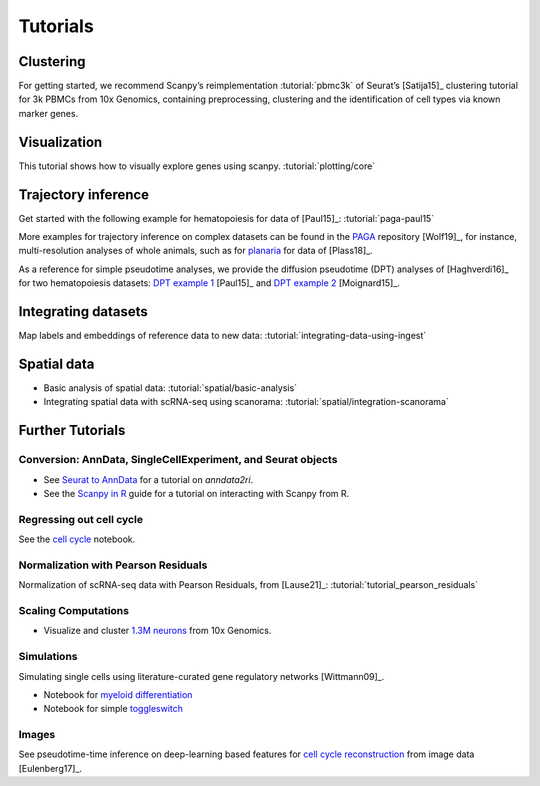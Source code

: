 Tutorials
=========

Clustering
----------

For getting started, we recommend Scanpy’s reimplementation :tutorial:`pbmc3k`
of Seurat’s [Satija15]_ clustering tutorial for 3k PBMCs from 10x Genomics,
containing preprocessing, clustering and the identification of cell types via
known marker genes.

.. image:: _static/img/tutorials/170505_seurat/filter_genes_dispersion.png
   :width: 100px
.. image:: _static/img/tutorials/170505_seurat/louvain.png
   :width: 100px
.. image:: _static/img/tutorials/170505_seurat/NKG7.png
   :width: 100px
.. image:: _static/img/tutorials/170505_seurat/violin.png
   :width: 100px
.. image:: _static/img/tutorials/170505_seurat/cell_types.png
   :width: 200px


Visualization
-------------

This tutorial shows how to visually explore genes using scanpy. :tutorial:`plotting/core`

.. image:: _static/img/stacked_violin_dotplot_matrixplot.png
   :width: 550px


Trajectory inference
--------------------

Get started with the following example for hematopoiesis for data of [Paul15]_: :tutorial:`paga-paul15`

.. image:: _static/img/tutorials/paga_paul15.png
   :width: 450px

More examples for trajectory inference on complex datasets can be found in the
`PAGA <https://github.com/theislab/paga>`_ repository [Wolf19]_, for instance, multi-resolution analyses of whole
animals, such as for planaria_ for data of [Plass18]_.

.. image:: _static/img/tutorials/paga_planaria.png
   :width: 350px

As a reference for simple pseudotime analyses, we provide the diffusion pseudotime (DPT) analyses of [Haghverdi16]_
for two hematopoiesis datasets: `DPT example 1`_ [Paul15]_ and `DPT example 2`_ [Moignard15]_.

.. _planaria: https://nbviewer.jupyter.org/github/theislab/paga/blob/master/planaria/planaria.ipynb
.. _DPT example 1: https://nbviewer.jupyter.org/github/theislab/scanpy_usage/blob/master/170502_paul15/paul15.ipynb
.. _DPT example 2: https://nbviewer.jupyter.org/github/theislab/scanpy_usage/blob/master/170501_moignard15/moignard15.ipynb


Integrating datasets
--------------------

Map labels and embeddings of reference data to new data: :tutorial:`integrating-data-using-ingest`

.. image:: https://scanpy-tutorials.readthedocs.io/en/latest/_images/integrating-data-using-ingest_21_0.png
   :width: 350px


Spatial data
------------

* Basic analysis of spatial data: :tutorial:`spatial/basic-analysis`
* Integrating spatial data with scRNA-seq using scanorama: :tutorial:`spatial/integration-scanorama`

.. image:: _static/img/spatial-basic-analysis.png
   :width: 250px


Further Tutorials
-----------------

.. _conversion_to_r:

Conversion: AnnData, SingleCellExperiment, and Seurat objects
~~~~~~~~~~~~~~~~~~~~~~~~~~~~~~~~~~~~~~~~~~~~~~~~~~~~~~~~~~~~~

.. image:: https://github.com/theislab/scanpy-in-R/raw/master/logo.png
   :width: 200px
   :align: right

* See `Seurat to AnnData`_ for a tutorial on `anndata2ri`.
* See the `Scanpy in R`_ guide for a tutorial on interacting with Scanpy from R.

.. _Seurat to AnnData: https://github.com/LuckyMD/Code_snippets/blob/master/Seurat_to_anndata.ipynb
.. _Scanpy in R: https://theislab.github.io/scanpy-in-R/

Regressing out cell cycle
~~~~~~~~~~~~~~~~~~~~~~~~~

See the `cell cycle`_ notebook.

.. _cell cycle: https://nbviewer.jupyter.org/github/theislab/scanpy_usage/blob/master/180209_cell_cycle/cell_cycle.ipynb

Normalization with Pearson Residuals
~~~~~~~~~~~~~~~~~~~~~~~~~~~~~~~~~~~~

Normalization of scRNA-seq data with Pearson Residuals, from [Lause21]_: :tutorial:`tutorial_pearson_residuals`

.. image:: _static/img/tutorials/170522_visualizing_one_million_cells/tsne_1.3M.png
   :width: 120px
   :align: right

Scaling Computations
~~~~~~~~~~~~~~~~~~~~

* Visualize and cluster `1.3M neurons`_ from 10x Genomics.

.. _1.3M neurons: https://github.com/theislab/scanpy_usage/tree/master/170522_visualizing_one_million_cells

Simulations
~~~~~~~~~~~

Simulating single cells using literature-curated gene regulatory networks [Wittmann09]_.

.. image:: _static/img/tutorials/170430_krumsiek11/timeseries.png
   :width: 200px
   :align: right

* Notebook for `myeloid differentiation`_
* Notebook for simple toggleswitch_

.. _myeloid differentiation: https://nbviewer.jupyter.org/github/theislab/scanpy_usage/blob/master/170430_krumsiek11/krumsiek11.ipynb
.. _toggleswitch: https://nbviewer.jupyter.org/github/theislab/scanpy_usage/blob/master/170430_krumsiek11/toggleswitch.ipynb

Images
~~~~~~

See pseudotime-time inference on deep-learning based features for `cell cycle reconstruction`_ from image data [Eulenberg17]_.

.. _cell cycle reconstruction: https://github.com/theislab/scanpy_usage/tree/master/170529_images

..
    User Examples
    ~~~~~~~~~~~~~

    January 12, 2018: `Exploring the mouse cell atlas`_ by `David P. Cook`_.
    Data by `Tabula Muris Consortium`_.

    .. _Exploring the mouse cell atlas: https://github.com/dpcook/fun_analysis/blob/master/tabula_muris/mouse_atlas_scanpy.ipynb
    .. _David P. Cook: https://twitter.com/DavidPCook
    .. _Tabula Muris Consortium: https://www.biorxiv.org/content/early/2017/12/20/237446
